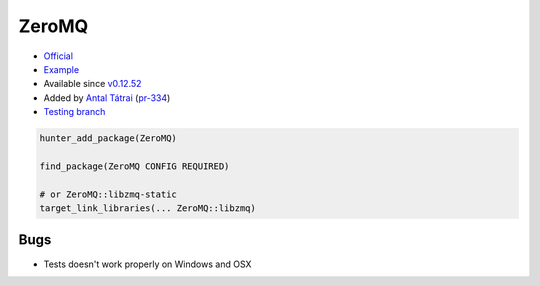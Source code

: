.. spelling::

    ZeroMQ

.. _pkg.ZeroMQ:

ZeroMQ
======

-  `Official <https://github.com/zeromq/zeromq4-1>`__
-  `Example <https://github.com/ruslo/hunter/blob/develop/examples/ZeroMQ/CMakeLists.txt>`__
-  Available since
   `v0.12.52 <https://github.com/ruslo/hunter/releases/tag/v0.12.52>`__
-  Added by `Antal Tátrai <https://github.com/tatraian>`__
   (`pr-334 <https://github.com/ruslo/hunter/pull/334>`__)
-  `Testing
   branch <https://github.com/ingenue/hunter/branches/all?utf8=%E2%9C%93&query=zeromq>`__

.. code-block:: cmake

    hunter_add_package(ZeroMQ)

    find_package(ZeroMQ CONFIG REQUIRED)

    # or ZeroMQ::libzmq-static
    target_link_libraries(... ZeroMQ::libzmq) 

Bugs
~~~~

-  Tests doesn't work properly on Windows and OSX
